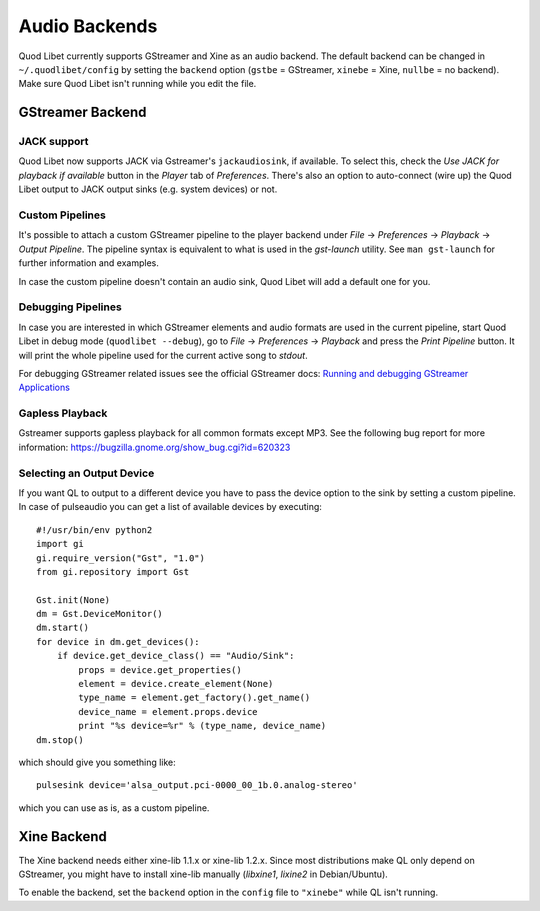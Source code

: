 Audio Backends
==============

Quod Libet currently supports GStreamer and Xine as an audio backend. The
default backend can be changed in ``~/.quodlibet/config`` by setting the
``backend`` option (``gstbe`` = GStreamer, ``xinebe`` = Xine, ``nullbe`` =
no backend). Make sure Quod Libet isn't running while you edit the file.


GStreamer Backend
-----------------

JACK support
^^^^^^^^^^^^
Quod Libet now supports JACK via Gstreamer's ``jackaudiosink``, if available.
To select this, check the *Use JACK for playback if available* button
in the *Player* tab of *Preferences*.
There's also an option to auto-connect (wire up) the Quod Libet output
to JACK output sinks (e.g. system devices) or not.

Custom Pipelines
^^^^^^^^^^^^^^^^

It's possible to attach a custom GStreamer pipeline to the player backend
under *File* → *Preferences* → *Playback* → *Output Pipeline*. The
pipeline syntax is equivalent to what is used in the *gst-launch* utility.
See ``man gst-launch`` for further information and examples.

In case the custom pipeline doesn't contain an audio sink, Quod Libet
will add a default one for you.


Debugging Pipelines
^^^^^^^^^^^^^^^^^^^

In case you are interested in which GStreamer elements and audio formats
are used in the current pipeline, start Quod Libet in debug mode
(``quodlibet --debug``), go to *File* → *Preferences* → *Playback* and
press the *Print Pipeline* button. It will print the whole pipeline used
for the current active song to *stdout*.

For debugging GStreamer related issues see the official GStreamer docs:
`Running and debugging GStreamer Applications
<https://gstreamer.freedesktop.org/data/doc/gstreamer/head/gstreamer/html/gst-
running.html>`__


Gapless Playback
^^^^^^^^^^^^^^^^

Gstreamer supports gapless playback for all common formats except MP3. See
the following bug report for more information:
https://bugzilla.gnome.org/show_bug.cgi?id=620323


Selecting an Output Device
^^^^^^^^^^^^^^^^^^^^^^^^^^

If you want QL to output to a different device you have to pass the device
option to the sink by setting a custom pipeline. In case of pulseaudio you can
get a list of available devices by executing::

    #!/usr/bin/env python2
    import gi
    gi.require_version("Gst", "1.0")
    from gi.repository import Gst

    Gst.init(None)
    dm = Gst.DeviceMonitor()
    dm.start()
    for device in dm.get_devices():
        if device.get_device_class() == "Audio/Sink":
            props = device.get_properties()
            element = device.create_element(None)
            type_name = element.get_factory().get_name()
            device_name = element.props.device
            print "%s device=%r" % (type_name, device_name)
    dm.stop()

which should give you something like::

    pulsesink device='alsa_output.pci-0000_00_1b.0.analog-stereo'


which you can use as is, as a custom pipeline.


Xine Backend
------------

The Xine backend needs either xine-lib 1.1.x or xine-lib 1.2.x. Since most
distributions make QL only depend on GStreamer, you might have to install
xine-lib manually (*libxine1*, *lixine2* in Debian/Ubuntu).

To enable the backend, set the ``backend`` option in the ``config`` file to
``"xinebe"`` while QL isn't running.
